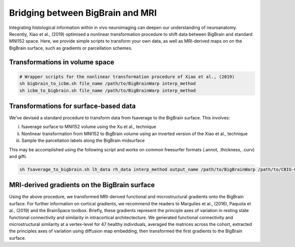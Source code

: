Bridging between BigBrain and MRI
======================================================

Integrating histological information within in vivo neuroimaging can deepen our understanding of neuroanatomy. 
Recently, Xiao et al., (2019) optimised a nonlinear transformation procedure to shift data between BigBrain and standard MNI152 space. 
Here, we provide simple scripts to transform your own data, as well as MRI-derived maps on on the BigBrain surface, such as gradients or parcellation schemes. 

Transformations in volume space
********************************

.. code-block:: bash

	# Wrapper scripts for the nonlinear transformation procedure of Xiao et al., (2019)
	sh bigbrain_to_icbm.sh file_name /path/to/BigBrainWarp interp_method
	sh icbm_to_bigbrain.sh file_name /path/to/BigBrainWarp interp_method

Transformations for surface-based data
***************************************

We've devised a standard procedure to transform data from fsaverage to the BigBrain surface. This involves:

i) fsaverage surface to MNI152 volume using the Xu et al., technique
ii) Nonlinear transformation from MNI152 to BigBrain volume using an inverted version of the Xiao et al., technique
iii) Sample the parcellation labels along the BigBrain midsurface

This may be accomplished using the following script and works on common freesurfer formats (.annot, .thickness, .curv) and gifti. 

.. code-block:: bash

	sh fsaverage_to_bigbrain.sh lh_data rh_data interp_method output_name /path/to/BigBrainWarp /path/to/CBIG-master


MRI-derived gradients on the BigBrain surface
********************************************

Using the above procedure, we transformed MRI-derived functional and microstructural gradients onto the BigBrain surface. For further information on cortical gradients, we recommend the readers to Margulies et al., (2016), Paquola et al., (2019) and the BrainSpace toolbox. Briefly, these gradients represent the principle axes of variation in resting state functional connectivity and similarity in intracortical architectecture. We generated functional connectivity and microstructural similarity at a vertex-level for 47 healthy individuals, averaged the matrices across the cohort, extracted the principles axes of variation using diffusion map embedding, then transformed the first gradients to the BigBrain surface.





